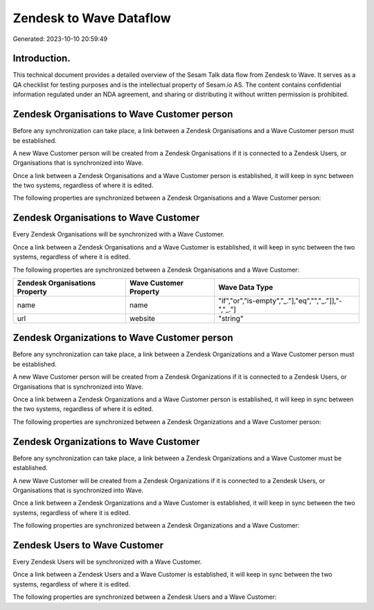 ========================
Zendesk to Wave Dataflow
========================

Generated: 2023-10-10 20:59:49

Introduction.
------------

This technical document provides a detailed overview of the Sesam Talk data flow from Zendesk to Wave. It serves as a QA checklist for testing purposes and is the intellectual property of Sesam.io AS. The content contains confidential information regulated under an NDA agreement, and sharing or distributing it without written permission is prohibited.

Zendesk Organisations to Wave Customer person
---------------------------------------------
Before any synchronization can take place, a link between a Zendesk Organisations and a Wave Customer person must be established.

A new Wave Customer person will be created from a Zendesk Organisations if it is connected to a Zendesk Users, or Organisations that is synchronized into Wave.

Once a link between a Zendesk Organisations and a Wave Customer person is established, it will keep in sync between the two systems, regardless of where it is edited.

The following properties are synchronized between a Zendesk Organisations and a Wave Customer person:

.. list-table::
   :header-rows: 1

   * - Zendesk Organisations Property
     - Wave Customer person Property
     - Wave Data Type


Zendesk Organisations to Wave Customer
--------------------------------------
Every Zendesk Organisations will be synchronized with a Wave Customer.

Once a link between a Zendesk Organisations and a Wave Customer is established, it will keep in sync between the two systems, regardless of where it is edited.

The following properties are synchronized between a Zendesk Organisations and a Wave Customer:

.. list-table::
   :header-rows: 1

   * - Zendesk Organisations Property
     - Wave Customer Property
     - Wave Data Type
   * - name
     - name
     - "if","or","is-empty","_."],"eq","","_."]],"-","_."]
   * - url
     - website
     - "string"


Zendesk Organizations to Wave Customer person
---------------------------------------------
Before any synchronization can take place, a link between a Zendesk Organizations and a Wave Customer person must be established.

A new Wave Customer person will be created from a Zendesk Organizations if it is connected to a Zendesk Users, or Organisations that is synchronized into Wave.

Once a link between a Zendesk Organizations and a Wave Customer person is established, it will keep in sync between the two systems, regardless of where it is edited.

The following properties are synchronized between a Zendesk Organizations and a Wave Customer person:

.. list-table::
   :header-rows: 1

   * - Zendesk Organizations Property
     - Wave Customer person Property
     - Wave Data Type


Zendesk Organizations to Wave Customer
--------------------------------------
Before any synchronization can take place, a link between a Zendesk Organizations and a Wave Customer must be established.

A new Wave Customer will be created from a Zendesk Organizations if it is connected to a Zendesk Users, or Organisations that is synchronized into Wave.

Once a link between a Zendesk Organizations and a Wave Customer is established, it will keep in sync between the two systems, regardless of where it is edited.

The following properties are synchronized between a Zendesk Organizations and a Wave Customer:

.. list-table::
   :header-rows: 1

   * - Zendesk Organizations Property
     - Wave Customer Property
     - Wave Data Type


Zendesk Users to Wave Customer
------------------------------
Every Zendesk Users will be synchronized with a Wave Customer.

Once a link between a Zendesk Users and a Wave Customer is established, it will keep in sync between the two systems, regardless of where it is edited.

The following properties are synchronized between a Zendesk Users and a Wave Customer:

.. list-table::
   :header-rows: 1

   * - Zendesk Users Property
     - Wave Customer Property
     - Wave Data Type

